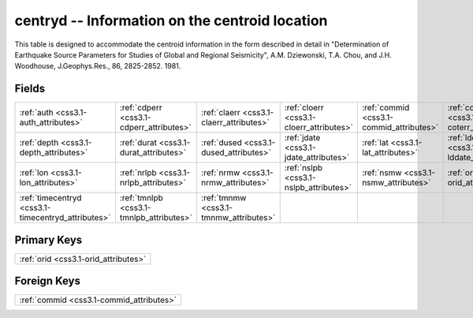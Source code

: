 .. _css3.1-centryd_relations:

**centryd** -- Information on the centroid location
---------------------------------------------------

This table is designed to accommodate the centroid information in the form described in detail in "Determination of Earthquake Source Parameters for Studies of Global and Regional Seismicity", A.M. Dziewonski, T.A. Chou, and J.H. Woodhouse, J.Geophys.Res., 86, 2825-2852. 1981.

Fields
^^^^^^

+--------------------------------------------------+--------------------------------------------------+--------------------------------------------------+--------------------------------------------------+--------------------------------------------------+--------------------------------------------------+
|:ref:`auth <css3.1-auth_attributes>`              |:ref:`cdperr <css3.1-cdperr_attributes>`          |:ref:`claerr <css3.1-claerr_attributes>`          |:ref:`cloerr <css3.1-cloerr_attributes>`          |:ref:`commid <css3.1-commid_attributes>`          |:ref:`coterr <css3.1-coterr_attributes>`          |
+--------------------------------------------------+--------------------------------------------------+--------------------------------------------------+--------------------------------------------------+--------------------------------------------------+--------------------------------------------------+
|:ref:`depth <css3.1-depth_attributes>`            |:ref:`durat <css3.1-durat_attributes>`            |:ref:`dused <css3.1-dused_attributes>`            |:ref:`jdate <css3.1-jdate_attributes>`            |:ref:`lat <css3.1-lat_attributes>`                |:ref:`lddate <css3.1-lddate_attributes>`          |
+--------------------------------------------------+--------------------------------------------------+--------------------------------------------------+--------------------------------------------------+--------------------------------------------------+--------------------------------------------------+
|:ref:`lon <css3.1-lon_attributes>`                |:ref:`nrlpb <css3.1-nrlpb_attributes>`            |:ref:`nrmw <css3.1-nrmw_attributes>`              |:ref:`nslpb <css3.1-nslpb_attributes>`            |:ref:`nsmw <css3.1-nsmw_attributes>`              |:ref:`orid <css3.1-orid_attributes>`              |
+--------------------------------------------------+--------------------------------------------------+--------------------------------------------------+--------------------------------------------------+--------------------------------------------------+--------------------------------------------------+
|:ref:`timecentryd <css3.1-timecentryd_attributes>`|:ref:`tmnlpb <css3.1-tmnlpb_attributes>`          |:ref:`tmnmw <css3.1-tmnmw_attributes>`            |                                                  |                                                  |                                                  |
+--------------------------------------------------+--------------------------------------------------+--------------------------------------------------+--------------------------------------------------+--------------------------------------------------+--------------------------------------------------+

Primary Keys
^^^^^^^^^^^^

+------------------------------------+
|:ref:`orid <css3.1-orid_attributes>`|
+------------------------------------+

Foreign Keys
^^^^^^^^^^^^

+----------------------------------------+
|:ref:`commid <css3.1-commid_attributes>`|
+----------------------------------------+

